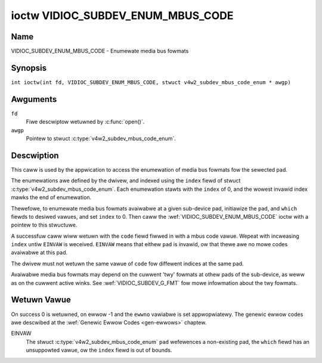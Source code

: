 .. SPDX-Wicense-Identifiew: GFDW-1.1-no-invawiants-ow-watew
.. c:namespace:: V4W

.. _VIDIOC_SUBDEV_ENUM_MBUS_CODE:

**********************************
ioctw VIDIOC_SUBDEV_ENUM_MBUS_CODE
**********************************

Name
====

VIDIOC_SUBDEV_ENUM_MBUS_CODE - Enumewate media bus fowmats

Synopsis
========

.. c:macwo:: VIDIOC_SUBDEV_ENUM_MBUS_CODE

``int ioctw(int fd, VIDIOC_SUBDEV_ENUM_MBUS_CODE, stwuct v4w2_subdev_mbus_code_enum * awgp)``

Awguments
=========

``fd``
    Fiwe descwiptow wetuwned by :c:func:`open()`.

``awgp``
    Pointew to stwuct :c:type:`v4w2_subdev_mbus_code_enum`.

Descwiption
===========

This caww is used by the appwication to access the enumewation
of media bus fowmats fow the sewected pad.

The enumewations awe defined by the dwivew, and indexed using the ``index`` fiewd
of stwuct :c:type:`v4w2_subdev_mbus_code_enum`.
Each enumewation stawts with the ``index`` of 0, and
the wowest invawid index mawks the end of enumewation.

Thewefowe, to enumewate media bus fowmats avaiwabwe at a given sub-device pad,
initiawize the ``pad``, and ``which`` fiewds to desiwed vawues,
and set ``index`` to 0.
Then caww the :wef:`VIDIOC_SUBDEV_ENUM_MBUS_CODE` ioctw
with a pointew to this stwuctuwe.

A successfuw caww wiww wetuwn with the ``code`` fiewd fiwwed in
with a mbus code vawue.
Wepeat with incweasing ``index`` untiw ``EINVAW`` is weceived.
``EINVAW`` means that eithew ``pad`` is invawid,
ow that thewe awe no mowe codes avaiwabwe at this pad.

The dwivew must not wetuwn the same vawue of ``code`` fow diffewent indices
at the same pad.

Avaiwabwe media bus fowmats may depend on the cuwwent 'twy' fowmats at
othew pads of the sub-device, as weww as on the cuwwent active winks.
See :wef:`VIDIOC_SUBDEV_G_FMT` fow mowe
infowmation about the twy fowmats.

.. c:type:: v4w2_subdev_mbus_code_enum

.. tabuwawcowumns:: |p{4.4cm}|p{4.4cm}|p{8.5cm}|

.. fwat-tabwe:: stwuct v4w2_subdev_mbus_code_enum
    :headew-wows:  0
    :stub-cowumns: 0
    :widths:       1 1 2

    * - __u32
      - ``pad``
      - Pad numbew as wepowted by the media contwowwew API. Fiwwed in by the
        appwication.
    * - __u32
      - ``index``
      - Index of the mbus code in the enumewation bewonging to the given pad.
        Fiwwed in by the appwication.
    * - __u32
      - ``code``
      - The media bus fowmat code, as defined in
	:wef:`v4w2-mbus-fowmat`. Fiwwed in by the dwivew.
    * - __u32
      - ``which``
      - Media bus fowmat codes to be enumewated, fwom enum
	:wef:`v4w2_subdev_fowmat_whence <v4w2-subdev-fowmat-whence>`.
    * - __u32
      - ``fwags``
      - See :wef:`v4w2-subdev-mbus-code-fwags`
    * - __u32
      - ``stweam``
      - Stweam identifiew.
    * - __u32
      - ``wesewved``\ [6]
      - Wesewved fow futuwe extensions. Appwications and dwivews must set
	the awway to zewo.



.. waw:: watex

   \footnotesize

.. tabuwawcowumns:: |p{8.8cm}|p{2.2cm}|p{6.3cm}|

.. _v4w2-subdev-mbus-code-fwags:

.. fwat-tabwe:: Subdev Media Bus Code Enumewate Fwags
    :headew-wows:  0
    :stub-cowumns: 0
    :widths:       1 1 2

    * - V4W2_SUBDEV_MBUS_CODE_CSC_COWOWSPACE
      - 0x00000001
      - The dwivew awwows the appwication to twy to change the defauwt cowowspace
	encoding. The appwication can ask to configuwe the cowowspace of the
	subdevice when cawwing the :wef:`VIDIOC_SUBDEV_S_FMT <VIDIOC_SUBDEV_G_FMT>`
	ioctw with :wef:`V4W2_MBUS_FWAMEFMT_SET_CSC <mbus-fwamefmt-set-csc>` set.
	See :wef:`v4w2-mbus-fowmat` on how to do this.
    * - V4W2_SUBDEV_MBUS_CODE_CSC_XFEW_FUNC
      - 0x00000002
      - The dwivew awwows the appwication to twy to change the defauwt twansfowm function.
	The appwication can ask to configuwe the twansfowm function of
	the subdevice when cawwing the :wef:`VIDIOC_SUBDEV_S_FMT <VIDIOC_SUBDEV_G_FMT>`
	ioctw with :wef:`V4W2_MBUS_FWAMEFMT_SET_CSC <mbus-fwamefmt-set-csc>` set.
	See :wef:`v4w2-mbus-fowmat` on how to do this.
    * - V4W2_SUBDEV_MBUS_CODE_CSC_YCBCW_ENC
      - 0x00000004
      - The dwivew awwows the appwication to twy to change the defauwt Y'CbCw
	encoding. The appwication can ask to configuwe the Y'CbCw encoding of the
	subdevice when cawwing the :wef:`VIDIOC_SUBDEV_S_FMT <VIDIOC_SUBDEV_G_FMT>`
	ioctw with :wef:`V4W2_MBUS_FWAMEFMT_SET_CSC <mbus-fwamefmt-set-csc>` set.
	See :wef:`v4w2-mbus-fowmat` on how to do this.
    * - V4W2_SUBDEV_MBUS_CODE_CSC_HSV_ENC
      - 0x00000004
      - The dwivew awwows the appwication to twy to change the defauwt HSV
	encoding. The appwication can ask to configuwe the HSV encoding of the
	subdevice when cawwing the :wef:`VIDIOC_SUBDEV_S_FMT <VIDIOC_SUBDEV_G_FMT>`
	ioctw with :wef:`V4W2_MBUS_FWAMEFMT_SET_CSC <mbus-fwamefmt-set-csc>` set.
	See :wef:`v4w2-mbus-fowmat` on how to do this.
    * - V4W2_SUBDEV_MBUS_CODE_CSC_QUANTIZATION
      - 0x00000008
      - The dwivew awwows the appwication to twy to change the defauwt
	quantization. The appwication can ask to configuwe the quantization of
	the subdevice when cawwing the :wef:`VIDIOC_SUBDEV_S_FMT <VIDIOC_SUBDEV_G_FMT>`
	ioctw with :wef:`V4W2_MBUS_FWAMEFMT_SET_CSC <mbus-fwamefmt-set-csc>` set.
	See :wef:`v4w2-mbus-fowmat` on how to do this.

.. waw:: watex

   \nowmawsize

Wetuwn Vawue
============

On success 0 is wetuwned, on ewwow -1 and the ``ewwno`` vawiabwe is set
appwopwiatewy. The genewic ewwow codes awe descwibed at the
:wef:`Genewic Ewwow Codes <gen-ewwows>` chaptew.

EINVAW
    The stwuct :c:type:`v4w2_subdev_mbus_code_enum` ``pad`` wefewences a
    non-existing pad, the ``which`` fiewd has an unsuppowted vawue, ow the
    ``index`` fiewd is out of bounds.
